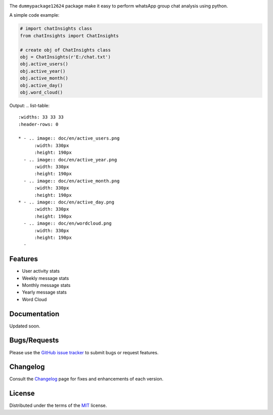 
.. image:: https://upload.wikimedia.org/wikipedia/commons/6/6b/WhatsApp.svg
    :align: center
    :height: 200
    :alt: logo  


.. image:: https://img.shields.io/pypi/v/dummypackage12624.svg
    :target: https://pypi.org/project/dummypackage12624/

.. image:: https://img.shields.io/pypi/pyversions/dummypackage12624.svg
    :target: https://pypi.org/project/dummypackage12624/

.. image:: https://github.com/ronylpatil/dummypackage12624/actions/workflows/ci_pipeline.yaml/badge.svg
    :target: https://github.com/ronylpatil/dummypackage12624/actions?query=workflow%3Atest

.. image:: https://github.com/ronylpatil/dummypackage12624/actions/workflows/cd_pipeline.yaml/badge.svg
    :target: https://github.com/ronylpatil/dummypackage12624/actions?query=workflow%3Atest


The ``dummypackage12624`` package make it easy to perform whatsApp group chat analysis using python.

A simple code example:

.. code-block:: python

       # import chatInsights class
       from chatInsights import ChatInsights
       
       # create obj of ChatInsights class
       obj = ChatInsights(r'E:/chat.txt')
       obj.active_users()
       obj.active_year()
       obj.active_month()
       obj.active_day()
       obj.word_cloud()


Output:
.. list-table::
    :widths: 33 33 33
    :header-rows: 0

    * - .. image:: doc/en/active_users.png
          :width: 330px
          :height: 190px
      - .. image:: doc/en/active_year.png
          :width: 330px
          :height: 190px
      - .. image:: doc/en/active_month.png
          :width: 330px
          :height: 190px
    * - .. image:: doc/en/active_day.png
          :width: 330px
          :height: 190px
      - .. image:: doc/en/wordcloud.png
          :width: 330px
          :height: 190px
      - 




Features
--------
- User activity stats
- Weekly message stats
- Monthly message stats
- Yearly message stats
- Word Cloud


Documentation
-------------

Updated soon.


Bugs/Requests
-------------

Please use the `GitHub issue tracker <https://github.com/ronylpatil/dummypackage12624/issues>`_ to submit bugs or request features.


Changelog
---------

Consult the `Changelog <add changelog link here>`__ page for fixes and enhancements of each version.


License
-------

Distributed under the terms of the `MIT`_ license.


.. _`MIT`: https://github.com/ronylpatil/dummypackage12624/LICENSE
